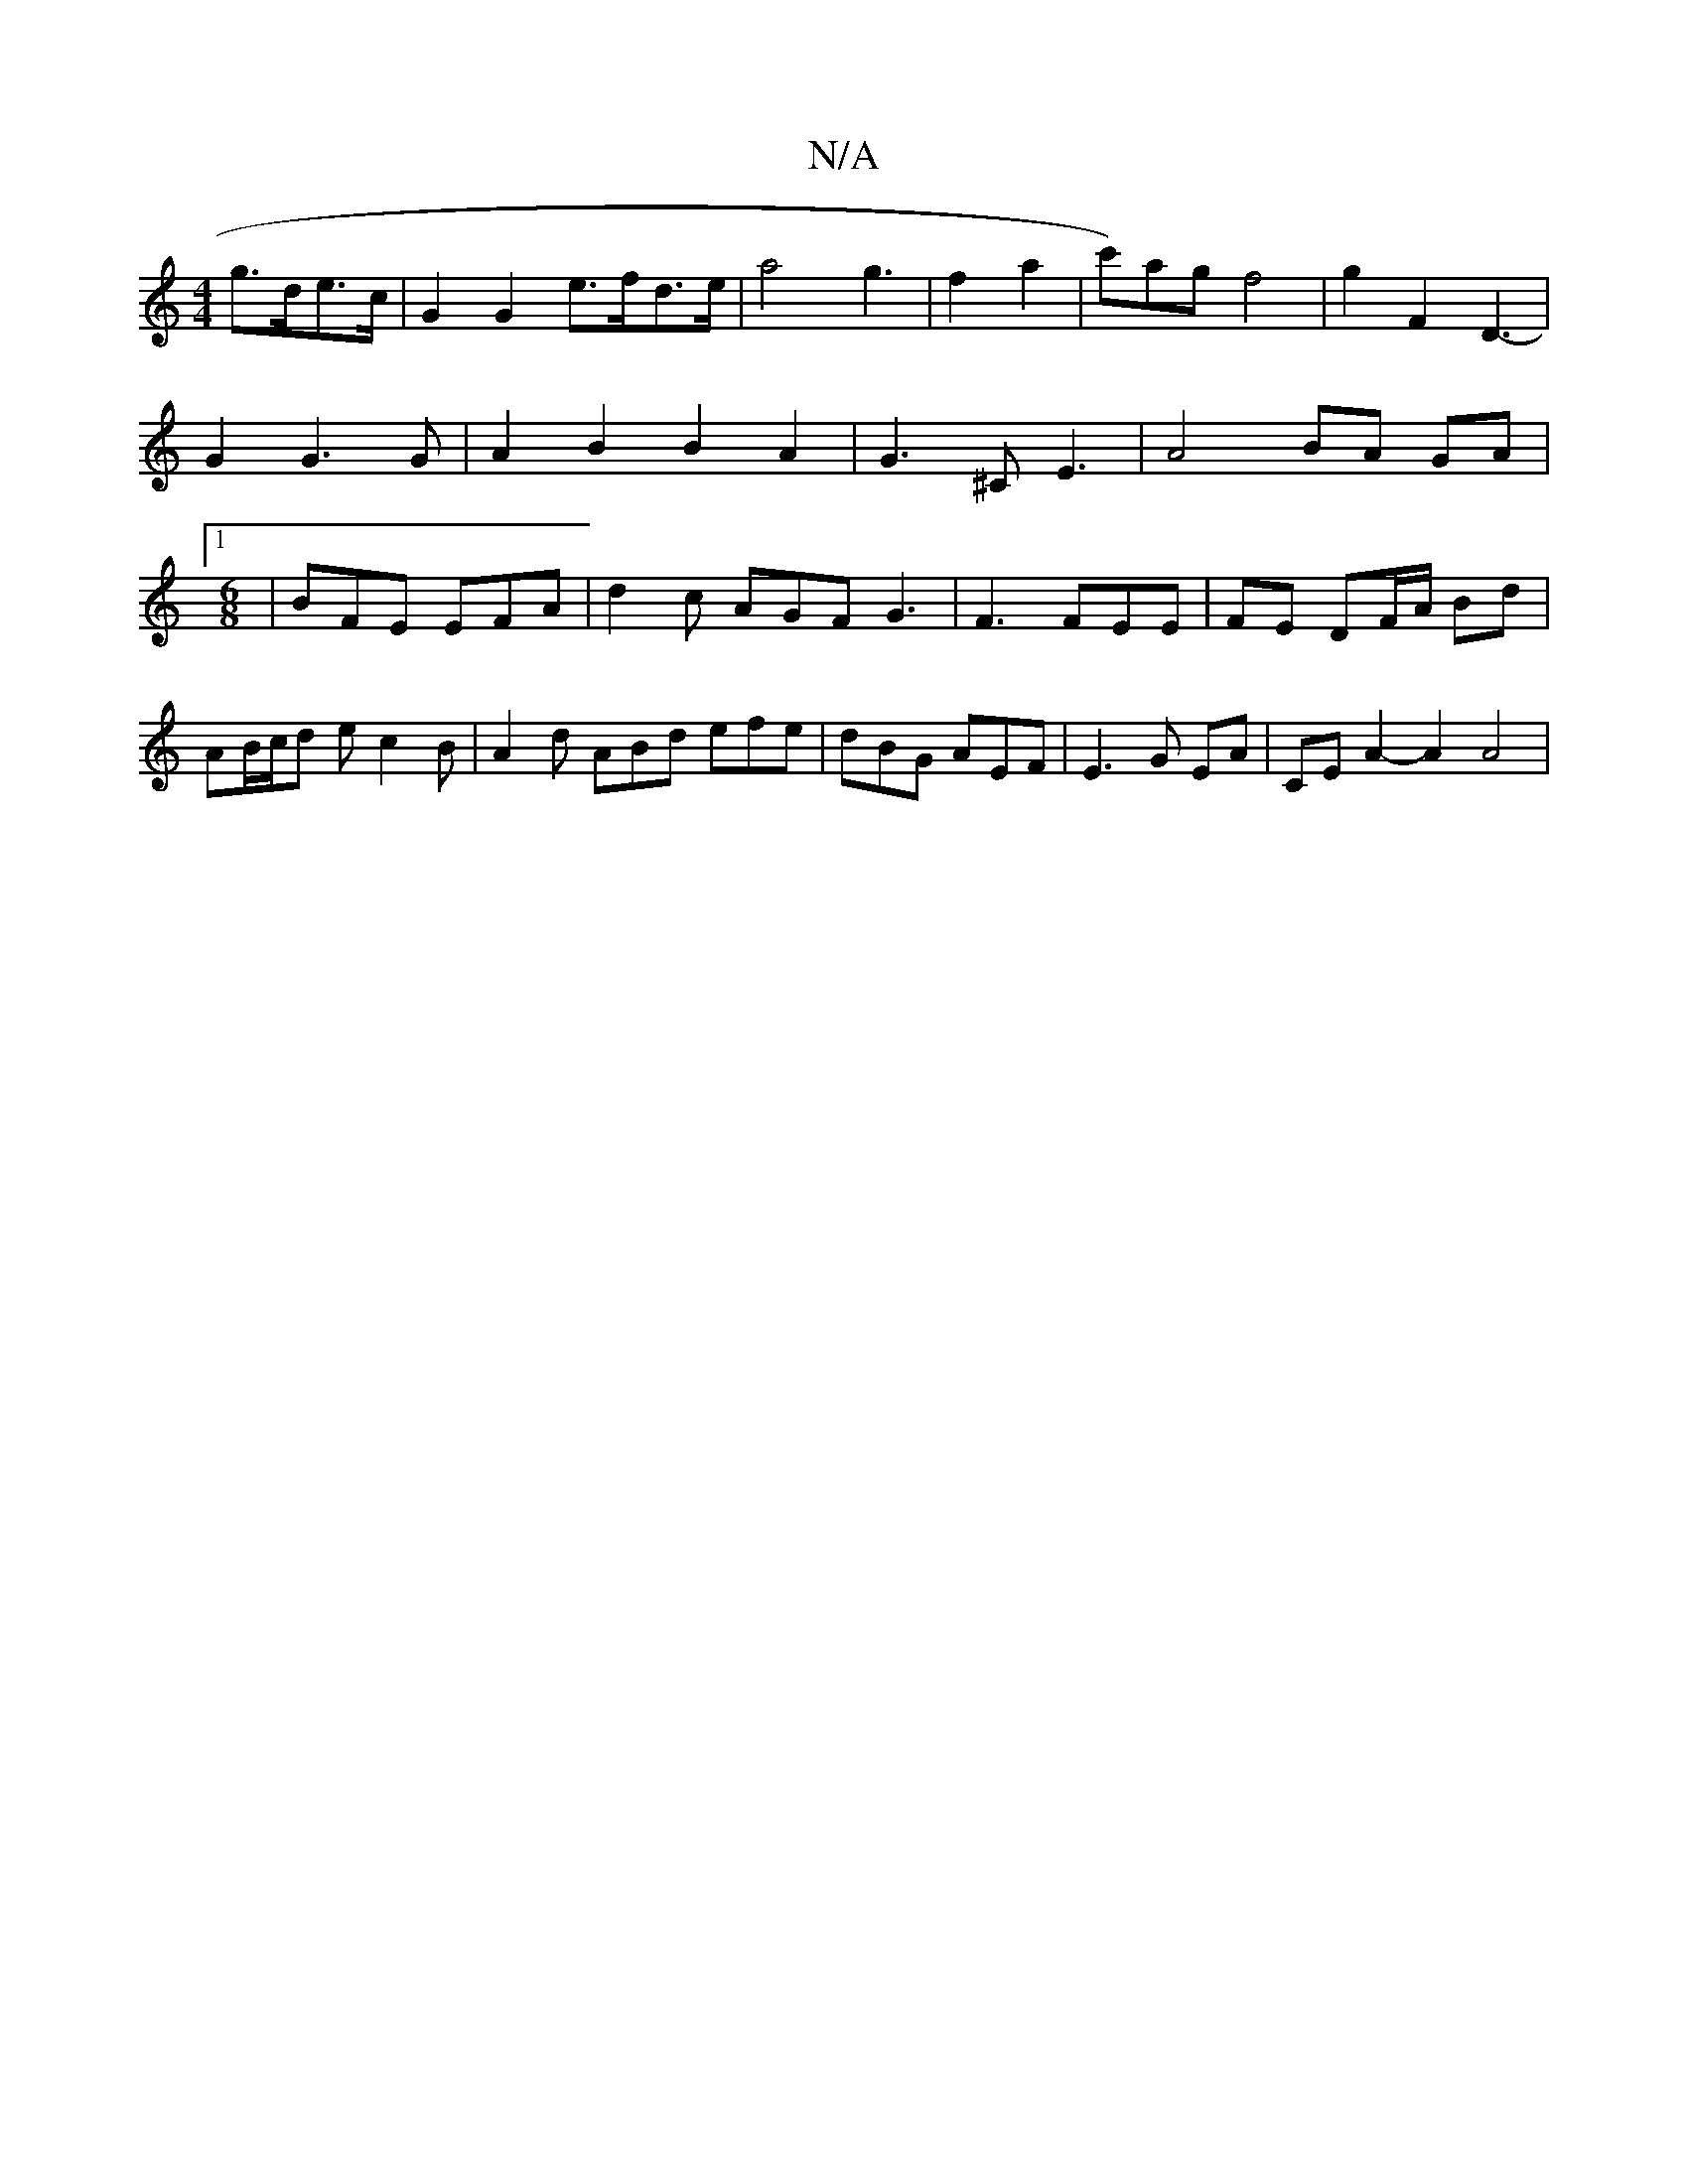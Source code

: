 X:1
T:N/A
M:4/4
R:N/A
K:Cmajor
 g>de>c | G2 G2 e>fd>e | a4 g3|f2 a2-|c')agf4|g2F2 D3-|G2 G3G| A2B2B2A2|G3^CE3|A4 BA GA|[1 [M:6/8] |BFE EFA | d2c AGF G3 | F3 FEE|FE DF/A/ Bd |
AB/c/d e c2 B | A2d ABd efe|dBG AEF|E3 G EA|CE A2- A2A4|
